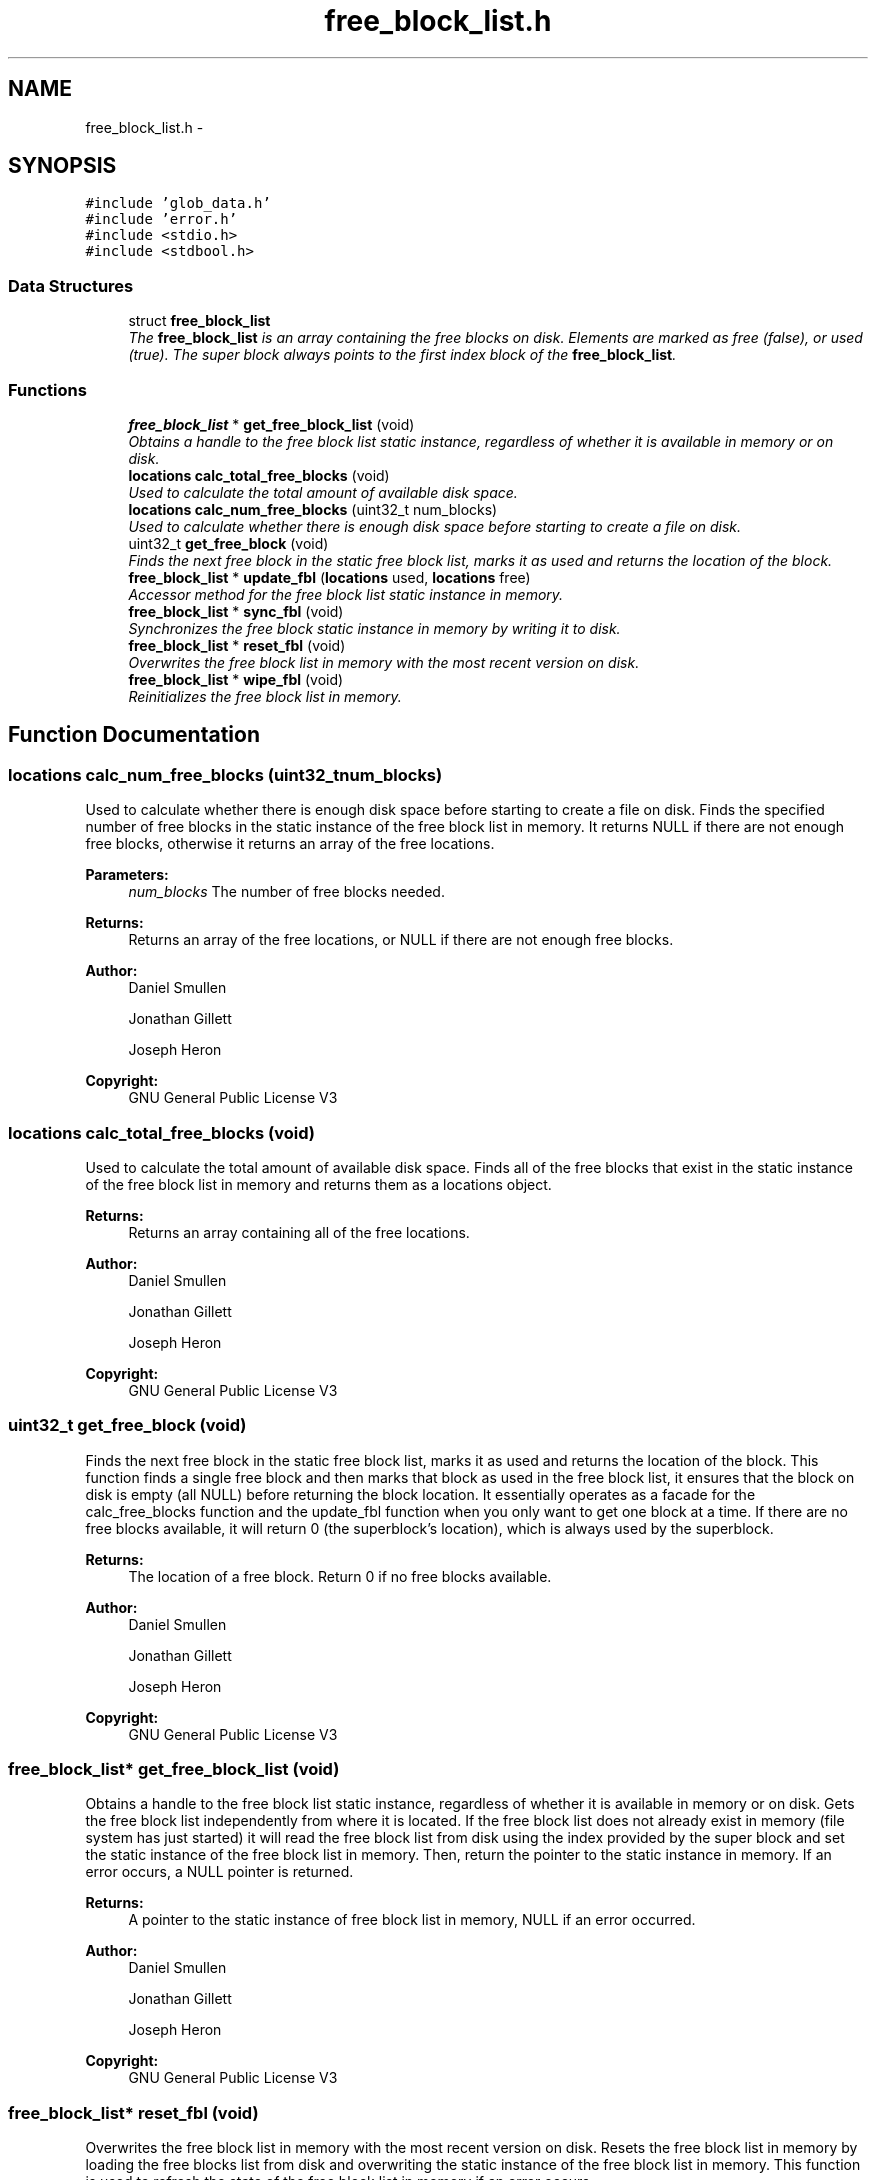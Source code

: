.TH "free_block_list.h" 3 "Mon Nov 26 2012" "Version 1.0" "SneakyFS" \" -*- nroff -*-
.ad l
.nh
.SH NAME
free_block_list.h \- 
.SH SYNOPSIS
.br
.PP
\fC#include 'glob_data\&.h'\fP
.br
\fC#include 'error\&.h'\fP
.br
\fC#include <stdio\&.h>\fP
.br
\fC#include <stdbool\&.h>\fP
.br

.SS "Data Structures"

.in +1c
.ti -1c
.RI "struct \fBfree_block_list\fP"
.br
.RI "\fIThe \fBfree_block_list\fP is an array containing the free blocks on disk\&. Elements are marked as free (false), or used (true)\&. The super block always points to the first index block of the \fBfree_block_list\fP\&. \fP"
.in -1c
.SS "Functions"

.in +1c
.ti -1c
.RI "\fBfree_block_list\fP * \fBget_free_block_list\fP (void)"
.br
.RI "\fIObtains a handle to the free block list static instance, regardless of whether it is available in memory or on disk\&. \fP"
.ti -1c
.RI "\fBlocations\fP \fBcalc_total_free_blocks\fP (void)"
.br
.RI "\fIUsed to calculate the total amount of available disk space\&. \fP"
.ti -1c
.RI "\fBlocations\fP \fBcalc_num_free_blocks\fP (uint32_t num_blocks)"
.br
.RI "\fIUsed to calculate whether there is enough disk space before starting to create a file on disk\&. \fP"
.ti -1c
.RI "uint32_t \fBget_free_block\fP (void)"
.br
.RI "\fIFinds the next free block in the static free block list, marks it as used and returns the location of the block\&. \fP"
.ti -1c
.RI "\fBfree_block_list\fP * \fBupdate_fbl\fP (\fBlocations\fP used, \fBlocations\fP free)"
.br
.RI "\fIAccessor method for the free block list static instance in memory\&. \fP"
.ti -1c
.RI "\fBfree_block_list\fP * \fBsync_fbl\fP (void)"
.br
.RI "\fISynchronizes the free block static instance in memory by writing it to disk\&. \fP"
.ti -1c
.RI "\fBfree_block_list\fP * \fBreset_fbl\fP (void)"
.br
.RI "\fIOverwrites the free block list in memory with the most recent version on disk\&. \fP"
.ti -1c
.RI "\fBfree_block_list\fP * \fBwipe_fbl\fP (void)"
.br
.RI "\fIReinitializes the free block list in memory\&. \fP"
.in -1c
.SH "Function Documentation"
.PP 
.SS "\fBlocations\fP calc_num_free_blocks (uint32_tnum_blocks)"

.PP
Used to calculate whether there is enough disk space before starting to create a file on disk\&. Finds the specified number of free blocks in the static instance of the free block list in memory\&. It returns NULL if there are not enough free blocks, otherwise it returns an array of the free locations\&.
.PP
\fBParameters:\fP
.RS 4
\fInum_blocks\fP The number of free blocks needed\&.
.RE
.PP
\fBReturns:\fP
.RS 4
Returns an array of the free locations, or NULL if there are not enough free blocks\&.
.RE
.PP
\fBAuthor:\fP
.RS 4
Daniel Smullen
.PP
Jonathan Gillett
.PP
Joseph Heron
.RE
.PP
\fBCopyright:\fP
.RS 4
GNU General Public License V3 
.RE
.PP

.SS "\fBlocations\fP calc_total_free_blocks (void)"

.PP
Used to calculate the total amount of available disk space\&. Finds all of the free blocks that exist in the static instance of the free block list in memory and returns them as a locations object\&.
.PP
\fBReturns:\fP
.RS 4
Returns an array containing all of the free locations\&.
.RE
.PP
\fBAuthor:\fP
.RS 4
Daniel Smullen
.PP
Jonathan Gillett
.PP
Joseph Heron
.RE
.PP
\fBCopyright:\fP
.RS 4
GNU General Public License V3 
.RE
.PP

.SS "uint32_t get_free_block (void)"

.PP
Finds the next free block in the static free block list, marks it as used and returns the location of the block\&. This function finds a single free block and then marks that block as used in the free block list, it ensures that the block on disk is empty (all NULL) before returning the block location\&. It essentially operates as a facade for the calc_free_blocks function and the update_fbl function when you only want to get one block at a time\&. If there are no free blocks available, it will return 0 (the superblock's location), which is always used by the superblock\&.
.PP
\fBReturns:\fP
.RS 4
The location of a free block\&. Return 0 if no free blocks available\&.
.RE
.PP
\fBAuthor:\fP
.RS 4
Daniel Smullen
.PP
Jonathan Gillett
.PP
Joseph Heron
.RE
.PP
\fBCopyright:\fP
.RS 4
GNU General Public License V3 
.RE
.PP

.SS "\fBfree_block_list\fP* get_free_block_list (void)"

.PP
Obtains a handle to the free block list static instance, regardless of whether it is available in memory or on disk\&. Gets the free block list independently from where it is located\&. If the free block list does not already exist in memory (file system has just started) it will read the free block list from disk using the index provided by the super block and set the static instance of the free block list in memory\&. Then, return the pointer to the static instance in memory\&. If an error occurs, a NULL pointer is returned\&.
.PP
\fBReturns:\fP
.RS 4
A pointer to the static instance of free block list in memory, NULL if an error occurred\&.
.RE
.PP
\fBAuthor:\fP
.RS 4
Daniel Smullen
.PP
Jonathan Gillett
.PP
Joseph Heron
.RE
.PP
\fBCopyright:\fP
.RS 4
GNU General Public License V3 
.RE
.PP

.SS "\fBfree_block_list\fP* reset_fbl (void)"

.PP
Overwrites the free block list in memory with the most recent version on disk\&. Resets the free block list in memory by loading the free blocks list from disk and overwriting the static instance of the free block list in memory\&. This function is used to refresh the state of the free block list in memory if an error occurs\&.
.PP
\fBReturns:\fP
.RS 4
Returns a pointer to the static instance of free block list in memory, NULL if an error occurred\&.
.RE
.PP
\fBAuthor:\fP
.RS 4
Daniel Smullen
.PP
Jonathan Gillett
.PP
Joseph Heron
.RE
.PP
\fBCopyright:\fP
.RS 4
GNU General Public License V3 
.RE
.PP

.SS "\fBfree_block_list\fP* sync_fbl (void)"

.PP
Synchronizes the free block static instance in memory by writing it to disk\&. Writes the static free block list in memory to disk\&. This synchronizes the static free block list in memory with the contents on disk, making the current state of the free blocks on disk permanent\&.
.PP
\fBReturns:\fP
.RS 4
Returns a pointer to the static instance of free block list in memory, NULL if an error occurred synchronizing the free block list to disk\&.
.RE
.PP
\fBAuthor:\fP
.RS 4
Daniel Smullen
.PP
Jonathan Gillett
.PP
Joseph Heron
.RE
.PP
\fBCopyright:\fP
.RS 4
GNU General Public License V3 
.RE
.PP

.SS "\fBfree_block_list\fP* update_fbl (\fBlocations\fPused, \fBlocations\fPfree)"

.PP
Accessor method for the free block list static instance in memory\&. The update FBL method updates the static FBL entry in memory\&. It will take an array of all the locations to mark as used as the first argument, and an array of all the locations to mark as unused as the second argument\&. If the arguments used or free are NULL then no blocks are marked for that type\&.
.PP
\fBPrecondition:\fP
.RS 4
Parameters used and free MUST be NULL terminated arrays of locations\&.
.RE
.PP
\fBParameters:\fP
.RS 4
\fIused\fP A NULL terminated array of locations to mark as used in the free block list, if it is NULL then no locations are marked as used\&.
.br
\fIfree\fP A NULL terminated array of locations to mark as free in the free block list, if it is NULL then no locations are marked as free\&.
.RE
.PP
\fBReturns:\fP
.RS 4
Returns a pointer to the static instance of free block list in memory, NULL if an error occurred\&.
.RE
.PP
\fBAuthor:\fP
.RS 4
Daniel Smullen
.PP
Jonathan Gillett
.PP
Joseph Heron
.RE
.PP
\fBCopyright:\fP
.RS 4
GNU General Public License V3 
.RE
.PP

.SS "\fBfree_block_list\fP* wipe_fbl (void)"

.PP
Reinitializes the free block list in memory\&. Wipes the contents of the free block list in memory, which sets all of the locations in the free block list in memory as free\&. This function is used to reset the free block list in memory after initializing a new disk\&.
.PP
\fBReturns:\fP
.RS 4
Returns a pointer to the free block list, NULL if an error occurred\&.
.RE
.PP
\fBAuthor:\fP
.RS 4
Daniel Smullen
.PP
Jonathan Gillett
.PP
Joseph Heron
.RE
.PP
\fBCopyright:\fP
.RS 4
GNU General Public License V3 
.RE
.PP

.SH "Author"
.PP 
Generated automatically by Doxygen for SneakyFS from the source code\&.
